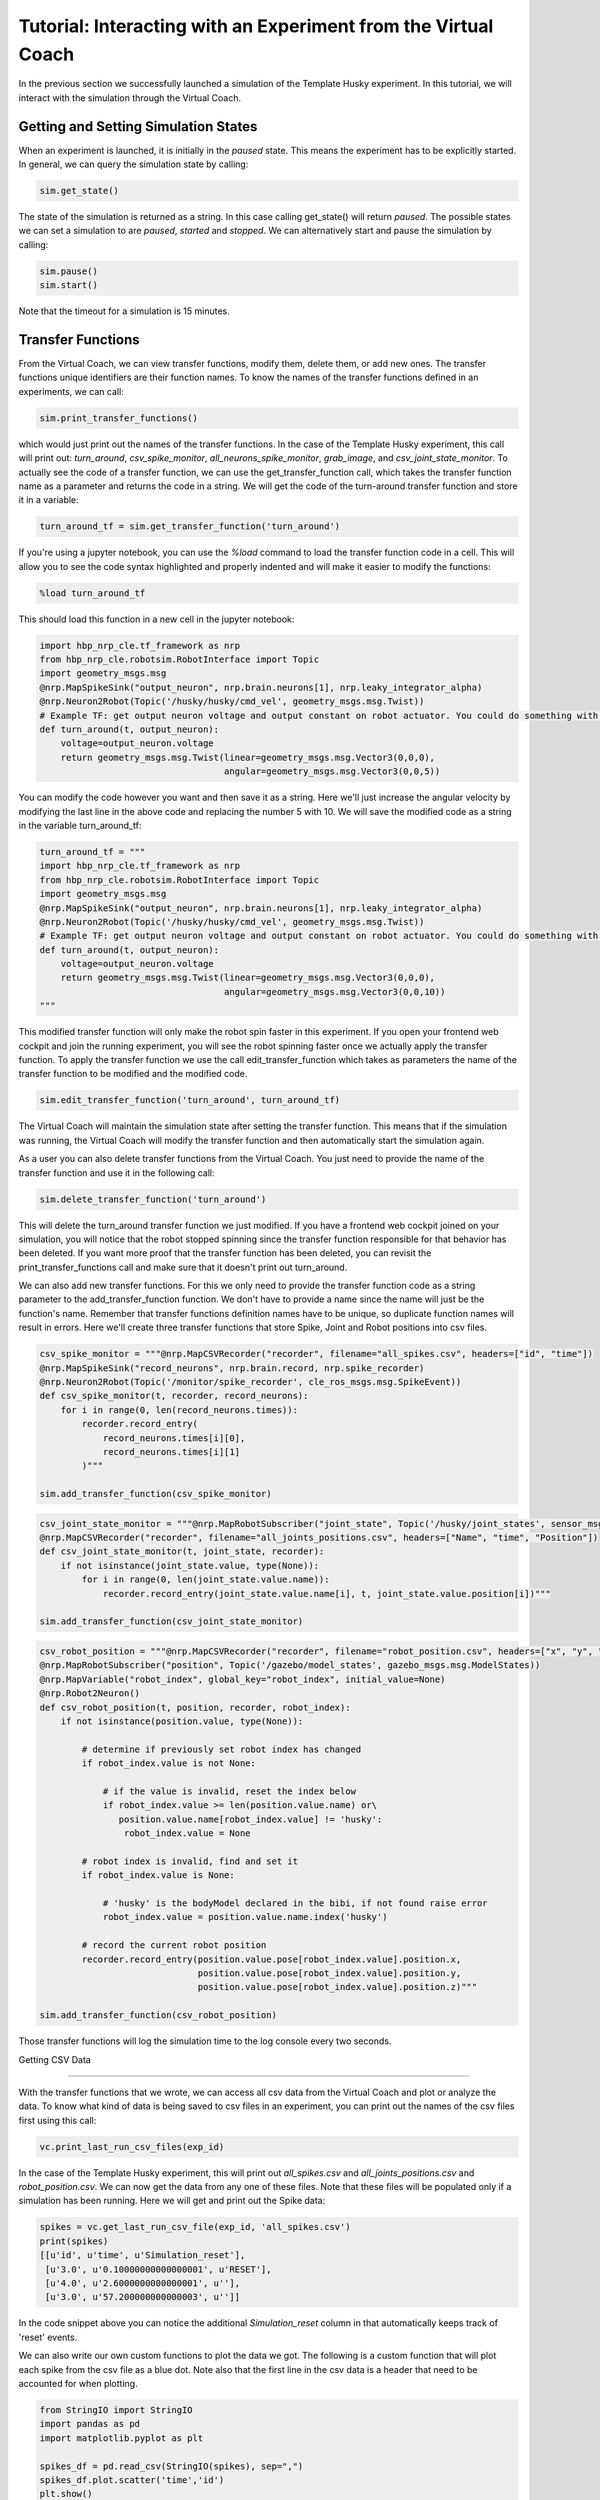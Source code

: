 Tutorial: Interacting with an Experiment from the Virtual Coach
===============================================================

In the previous section we successfully launched a simulation of the Template Husky experiment. In this tutorial, we will interact with the simulation through the Virtual Coach.

Getting and Setting Simulation States
^^^^^^^^^^^^^^^^^^^^^^^^^^^^^^^^^^^^^
When an experiment is launched, it is initially in the `paused` state. This means the experiment has to be explicitly started. In general, we can query the simulation state by calling:

.. code-block:: python

    sim.get_state()

The state of the simulation is returned as a string. In this case calling get_state() will return `paused`. The possible states we can set a simulation to are `paused`, `started` and `stopped`. We can alternatively start and pause the simulation by calling: 

.. code-block:: python

    sim.pause()
    sim.start()

Note that the timeout for a simulation is 15 minutes.

Transfer Functions
^^^^^^^^^^^^^^^^^^
From the Virtual Coach, we can view transfer functions, modify them, delete them, or add new ones. The transfer functions unique identifiers are their function names. To know the names of the transfer functions defined in an experiments, we can call:

.. code-block:: python

    sim.print_transfer_functions()

which would just print out the names of the transfer functions. In the case of the Template Husky experiment, this call will print out: `turn_around`, `csv_spike_monitor`, `all_neurons_spike_monitor`, `grab_image`, and `csv_joint_state_monitor`. To actually see the code of a transfer function, we can use the get_transfer_function call, which takes the transfer function name as a parameter and returns the code in a string. We will get the code of the turn-around transfer function and store it in a variable:

.. code-block:: python

    turn_around_tf = sim.get_transfer_function('turn_around')

If you're using a jupyter notebook, you can use the `%load` command to load the transfer function code in a cell. This will allow you to see the code syntax highlighted and properly indented and will make it easier to modify the functions:

.. code-block:: python

    %load turn_around_tf

This should load this function in a new cell in the jupyter notebook:

.. code-block:: python

    import hbp_nrp_cle.tf_framework as nrp
    from hbp_nrp_cle.robotsim.RobotInterface import Topic
    import geometry_msgs.msg
    @nrp.MapSpikeSink("output_neuron", nrp.brain.neurons[1], nrp.leaky_integrator_alpha)
    @nrp.Neuron2Robot(Topic('/husky/husky/cmd_vel', geometry_msgs.msg.Twist))
    # Example TF: get output neuron voltage and output constant on robot actuator. You could do something with the voltage here and command the robot accordingly.
    def turn_around(t, output_neuron):
        voltage=output_neuron.voltage
        return geometry_msgs.msg.Twist(linear=geometry_msgs.msg.Vector3(0,0,0),
                                       angular=geometry_msgs.msg.Vector3(0,0,5))

You can modify the code however you want and then save it as a string. Here we'll just increase the angular velocity by modifying the last line in the above code and replacing the number 5 with 10. We will save the modified code as a string in the variable turn_around_tf:

.. code-block:: python

    turn_around_tf = """
    import hbp_nrp_cle.tf_framework as nrp
    from hbp_nrp_cle.robotsim.RobotInterface import Topic
    import geometry_msgs.msg
    @nrp.MapSpikeSink("output_neuron", nrp.brain.neurons[1], nrp.leaky_integrator_alpha)
    @nrp.Neuron2Robot(Topic('/husky/husky/cmd_vel', geometry_msgs.msg.Twist))
    # Example TF: get output neuron voltage and output constant on robot actuator. You could do something with the voltage here and command the robot accordingly.
    def turn_around(t, output_neuron):
        voltage=output_neuron.voltage
        return geometry_msgs.msg.Twist(linear=geometry_msgs.msg.Vector3(0,0,0),
                                       angular=geometry_msgs.msg.Vector3(0,0,10))
    """

This modified transfer function will only make the robot spin faster in this experiment. If you open your frontend web cockpit and join the running experiment, you will see the robot spinning faster once we actually apply the transfer function. To apply the transfer function we use the call edit_transfer_function which takes as parameters the name of the transfer function to be modified and the modified code.

.. code-block:: python

    sim.edit_transfer_function('turn_around', turn_around_tf)

The Virtual Coach will maintain the simulation state after setting the transfer function. This means that if the simulation was running, the Virtual Coach will modify the transfer function and then automatically start the simulation again.

As a user you can also delete transfer functions from the Virtual Coach. You just need to provide the name of the transfer function and use it in the following call:

.. code-block:: python

    sim.delete_transfer_function('turn_around')

This will delete the turn_around transfer function we just modified. If you have a frontend web cockpit joined on your simulation, you will notice that the robot stopped spinning since the transfer function responsible for that behavior has been deleted. If you want more proof that the transfer function has been deleted, you can revisit the print_transfer_functions call and make sure that it doesn't print out turn_around.

We can also add new transfer functions. For this we only need to provide the transfer function code as a string parameter to the add_transfer_function function. We don't have to provide a name since the name will just be the function's name. Remember that transfer functions definition names have to be unique, so duplicate function names will result in errors. Here we'll create three transfer functions that store Spike, Joint and Robot positions into csv files.

.. code-block:: python

    csv_spike_monitor = """@nrp.MapCSVRecorder("recorder", filename="all_spikes.csv", headers=["id", "time"])
    @nrp.MapSpikeSink("record_neurons", nrp.brain.record, nrp.spike_recorder)
    @nrp.Neuron2Robot(Topic('/monitor/spike_recorder', cle_ros_msgs.msg.SpikeEvent))
    def csv_spike_monitor(t, recorder, record_neurons):
        for i in range(0, len(record_neurons.times)):
            recorder.record_entry(
                record_neurons.times[i][0],
                record_neurons.times[i][1]
            )"""

    sim.add_transfer_function(csv_spike_monitor)

.. code-block:: python

    csv_joint_state_monitor = """@nrp.MapRobotSubscriber("joint_state", Topic('/husky/joint_states', sensor_msgs.msg.JointState))
    @nrp.MapCSVRecorder("recorder", filename="all_joints_positions.csv", headers=["Name", "time", "Position"])
    def csv_joint_state_monitor(t, joint_state, recorder):
        if not isinstance(joint_state.value, type(None)):
            for i in range(0, len(joint_state.value.name)):
                recorder.record_entry(joint_state.value.name[i], t, joint_state.value.position[i])"""

    sim.add_transfer_function(csv_joint_state_monitor)
    
.. code-block:: python

    csv_robot_position = """@nrp.MapCSVRecorder("recorder", filename="robot_position.csv", headers=["x", "y", "z"])
    @nrp.MapRobotSubscriber("position", Topic('/gazebo/model_states', gazebo_msgs.msg.ModelStates))
    @nrp.MapVariable("robot_index", global_key="robot_index", initial_value=None)
    @nrp.Robot2Neuron()
    def csv_robot_position(t, position, recorder, robot_index):
        if not isinstance(position.value, type(None)):

            # determine if previously set robot index has changed
            if robot_index.value is not None:

                # if the value is invalid, reset the index below
                if robot_index.value >= len(position.value.name) or\
                   position.value.name[robot_index.value] != 'husky':
                    robot_index.value = None

            # robot index is invalid, find and set it
            if robot_index.value is None:

                # 'husky' is the bodyModel declared in the bibi, if not found raise error
                robot_index.value = position.value.name.index('husky')

            # record the current robot position
            recorder.record_entry(position.value.pose[robot_index.value].position.x,
                                  position.value.pose[robot_index.value].position.y,
                                  position.value.pose[robot_index.value].position.z)"""

    sim.add_transfer_function(csv_robot_position)


Those transfer functions will log the simulation time to the log console every two seconds.


Getting CSV Data

^^^^^^^^^^^^^^^^

With the transfer functions that we wrote, we can access all csv data from the Virtual Coach and plot or analyze the data. To know what kind of data is being saved to csv files in an experiment, you can print out the names of the csv files first using this call:

.. code-block:: python

    vc.print_last_run_csv_files(exp_id)

In the case of the Template Husky experiment, this will print out `all_spikes.csv` and `all_joints_positions.csv` and `robot_position.csv`. We can now get the data from any one of these files. Note that these files will be populated only if a simulation has been running. Here we will get and print out the Spike data:

.. code-block:: python

    spikes = vc.get_last_run_csv_file(exp_id, 'all_spikes.csv')
    print(spikes)
    [[u'id', u'time', u'Simulation_reset'],
     [u'3.0', u'0.10000000000000001', u'RESET'],
     [u'4.0', u'2.6000000000000001', u''],
     [u'3.0', u'57.200000000000003', u'']]

In the code snippet above you can notice the additional `Simulation_reset` column in that automatically keeps track of 'reset' events.

We can also write our own custom functions to plot the data we got. The following is a custom function that will plot each spike from the csv file as a blue dot. Note also that the first line in the csv data is a header that need to be accounted for when plotting.

.. code-block:: python

    from StringIO import StringIO
    import pandas as pd
    import matplotlib.pyplot as plt

    spikes_df = pd.read_csv(StringIO(spikes), sep=",")
    spikes_df.plot.scatter('time','id')
    plt.show()

State Machines
^^^^^^^^^^^^^^
Through the Virtual Coach, users can interact with the simulation state machines the same way they can with the transfer functions. Currently we have only one experiment that contains a state machine. Let's stop our current simulation and start it and see how we can interact with the state machines.

.. code-block:: python

    sim.stop()
    exp_id = vc.clone_experiment_to_storage('ScreenSwitchingHuskyExperiment')
    sim = vc.launch_experiment(exp_id)

After the experiment has been started, we can retrieve the names of the defined state machines.

.. code-block:: python

    sim.print_state_machines()

This call should print out `HuskyAwareScreenControlling`. To retrieve the code of the state machine, we will have to use its name we just got.

.. code-block:: python

    sm = sim.get_state_machine('HuskyAwareScreenControlling')

Since state machines are also python scripts, we can load them in jupyter notebooks with the `%load` command like we did with the transfer functions. Additionally, we can also edit and delete them, or add new ones, exactly like we interact with transfer functions. Below are the calls for editing, deleting and adding state machines.

.. code-block:: python

    sim.edit_state_machine(state_machine_name, state_machine_code)
    sim.delete_state_machine(state_machine_name)
    sim.add_state_machine(state_machine_name, state_machine_code)

The only difference between interacting with state machines and transfer functions is that the state machines' are not the python function names. Therefore, when adding a new state machine, the user has to explicitly give it a name.

Reset Functionality

^^^^^^^^^^^^^^^^^^^

It is also possible to reset certain aspects of the simulation from the Virtual Coach, exactly as it is possible from the web cockpit. There are four reset types possible from the Virtual Coach: `Robot Frame`, `Environment`, `Brain`, and the `Full Simulation`. You can reset all simulation aspects with the same call:


.. code-block:: python

    sim.reset('robot_pose')
    sim.reset('world')
    sim.reset('brain')
    sim.reset('full')

If you want to look at more concrete example experiments run from the Virtual Coach, you can check out the hbp_nrp_virtual_coach/examples directory.

